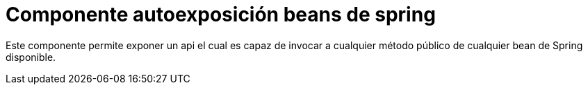 

= Componente autoexposición beans de spring

Este componente permite exponer un api el cual es capaz de invocar a cualquier método público de cualquier bean de Spring disponible.